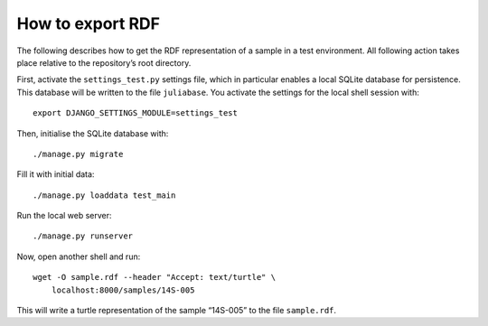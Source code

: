 How to export RDF
=================

The following describes how to get the RDF representation of a sample in a test
environment.  All following action takes place relative to the repository’s
root directory.

First, activate the ``settings_test.py`` settings file, which in particular
enables a local SQLite database for persistence.  This database will be written
to the file ``juliabase``.  You activate the settings for the local shell
session with::

  export DJANGO_SETTINGS_MODULE=settings_test

Then, initialise the SQLite database with::

  ./manage.py migrate

Fill it with initial data::

  ./manage.py loaddata test_main

Run the local web server::

  ./manage.py runserver

Now, open another shell and run::

  wget -O sample.rdf --header "Accept: text/turtle" \
      localhost:8000/samples/14S-005

This will write a turtle representation of the sample “14S-005” to the file
``sample.rdf``.
